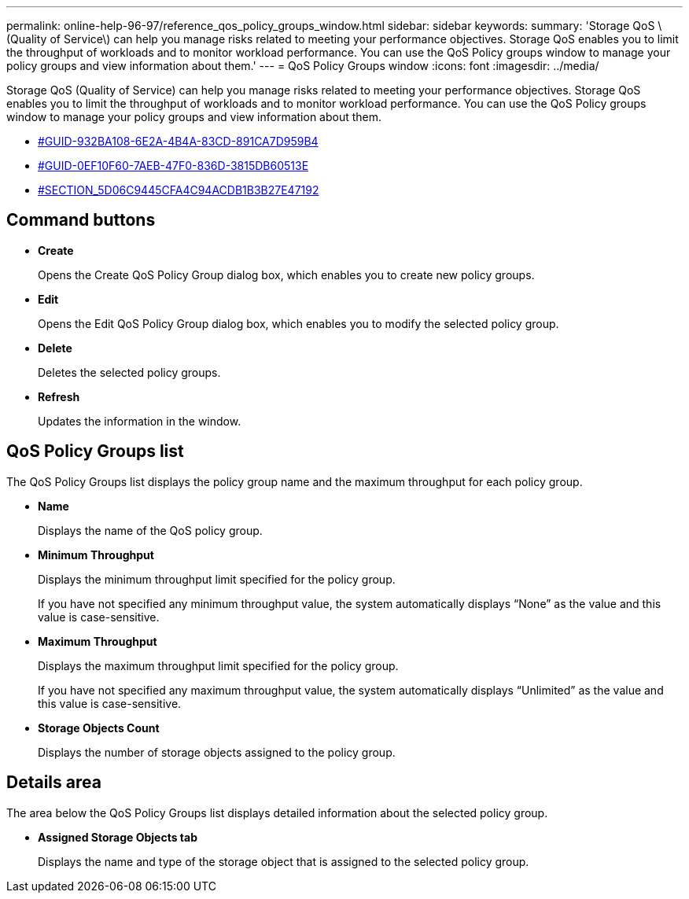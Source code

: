 ---
permalink: online-help-96-97/reference_qos_policy_groups_window.html
sidebar: sidebar
keywords: 
summary: 'Storage QoS \(Quality of Service\) can help you manage risks related to meeting your performance objectives. Storage QoS enables you to limit the throughput of workloads and to monitor workload performance. You can use the QoS Policy groups window to manage your policy groups and view information about them.'
---
= QoS Policy Groups window
:icons: font
:imagesdir: ../media/

[.lead]
Storage QoS (Quality of Service) can help you manage risks related to meeting your performance objectives. Storage QoS enables you to limit the throughput of workloads and to monitor workload performance. You can use the QoS Policy groups window to manage your policy groups and view information about them.

* <<GUID-932BA108-6E2A-4B4A-83CD-891CA7D959B4,#GUID-932BA108-6E2A-4B4A-83CD-891CA7D959B4>>
* <<GUID-0EF10F60-7AEB-47F0-836D-3815DB60513E,#GUID-0EF10F60-7AEB-47F0-836D-3815DB60513E>>
* <<SECTION_5D06C9445CFA4C94ACDB1B3B27E47192,#SECTION_5D06C9445CFA4C94ACDB1B3B27E47192>>

== Command buttons

* *Create*
+
Opens the Create QoS Policy Group dialog box, which enables you to create new policy groups.

* *Edit*
+
Opens the Edit QoS Policy Group dialog box, which enables you to modify the selected policy group.

* *Delete*
+
Deletes the selected policy groups.

* *Refresh*
+
Updates the information in the window.

== QoS Policy Groups list

The QoS Policy Groups list displays the policy group name and the maximum throughput for each policy group.

* *Name*
+
Displays the name of the QoS policy group.

* *Minimum Throughput*
+
Displays the minimum throughput limit specified for the policy group.
+
If you have not specified any minimum throughput value, the system automatically displays "`None`" as the value and this value is case-sensitive.

* *Maximum Throughput*
+
Displays the maximum throughput limit specified for the policy group.
+
If you have not specified any maximum throughput value, the system automatically displays "`Unlimited`" as the value and this value is case-sensitive.

* *Storage Objects Count*
+
Displays the number of storage objects assigned to the policy group.

== Details area

The area below the QoS Policy Groups list displays detailed information about the selected policy group.

* *Assigned Storage Objects tab*
+
Displays the name and type of the storage object that is assigned to the selected policy group.
